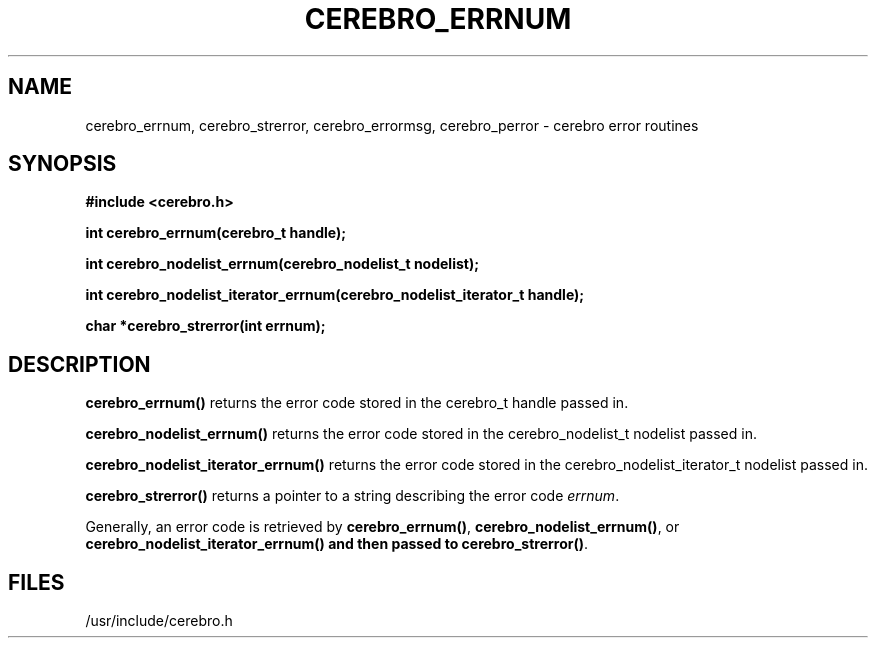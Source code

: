 \."#############################################################################
\."$Id: cerebro_errnum.3,v 1.3 2005-06-01 16:40:23 achu Exp $
\."#############################################################################
.TH CEREBRO_ERRNUM 3 "May 2005" "LLNL" "LIBCEREBRO"
.SH "NAME"
cerebro_errnum, cerebro_strerror, cerebro_errormsg, cerebro_perror \-
cerebro error routines
.SH "SYNOPSIS"
.B #include <cerebro.h>
.sp
.BI "int cerebro_errnum(cerebro_t handle);"
.sp
.BI "int cerebro_nodelist_errnum(cerebro_nodelist_t nodelist);"
.sp
.BI "int cerebro_nodelist_iterator_errnum(cerebro_nodelist_iterator_t handle);"
.sp
.BI "char *cerebro_strerror(int errnum);"
.br
.SH "DESCRIPTION"
\fBcerebro_errnum()\fR returns the error code stored in the cerebro_t
handle passed in.

\fBcerebro_nodelist_errnum()\fR returns the error code stored in the cerebro_nodelist_t
nodelist passed in.

\fBcerebro_nodelist_iterator_errnum()\fR returns the error code stored in the cerebro_nodelist_iterator_t
nodelist passed in.

\fBcerebro_strerror()\fR returns a pointer to a string describing the
error code \fIerrnum\fR.

Generally, an error code is retrieved by
\fBcerebro_errnum()\fR, \fBcerebro_nodelist_errnum()\fR, or
\fBcerebro_nodelist_iterator_errnum()
and then passed to 
\fBcerebro_strerror()\fR.

.br
.SH "FILES"
/usr/include/cerebro.h
